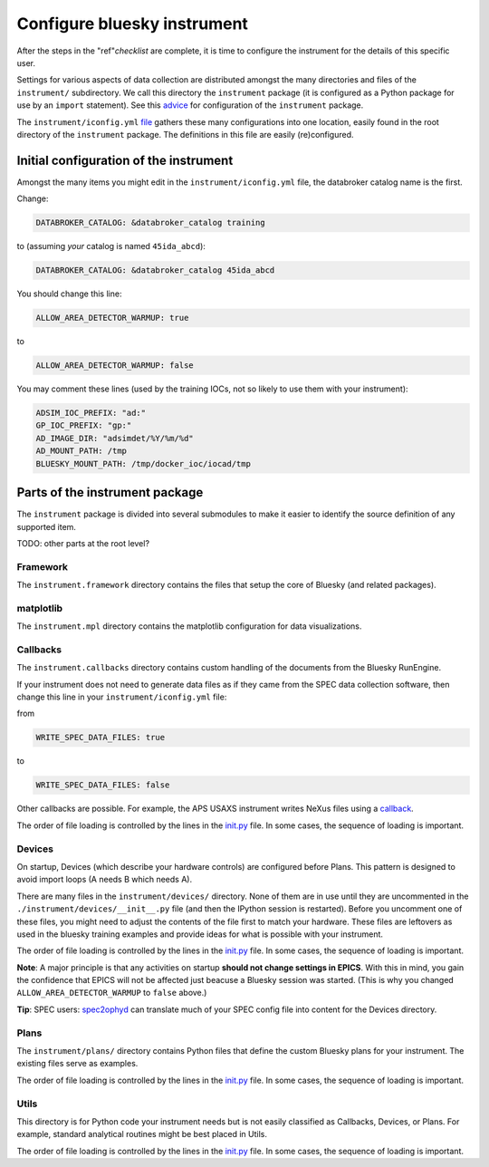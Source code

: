 .. _instrument.configure_bluesky_instrument:

Configure bluesky instrument
============================

After the steps in the "ref"`checklist` are complete, it is time to configure
the instrument for the details of this specific user.

Settings for various aspects of data collection are distributed amongst
the many directories and files of the ``instrument/`` subdirectory. We
call this directory the ``instrument`` package (it is configured as a
Python package for use by an ``import`` statement). See this
`advice <./_configure_bluesky_instrument.md>`__ for configuration of the
``instrument`` package.

The ``instrument/iconfig.yml``
`file <../../../bluesky/instrument/iconfig.yml>`__ gathers these many
configurations into one location, easily found in the root directory of
the ``instrument`` package. The definitions in this file are easily
(re)configured.

Initial configuration of the instrument
---------------------------------------

Amongst the many items you might edit in the ``instrument/iconfig.yml``
file, the databroker catalog name is the first.

Change:

.. code:: yaml

   DATABROKER_CATALOG: &databroker_catalog training

to (assuming *your* catalog is named ``45ida_abcd``):

.. code:: yaml

   DATABROKER_CATALOG: &databroker_catalog 45ida_abcd

You should change this line:

.. code:: yaml

   ALLOW_AREA_DETECTOR_WARMUP: true

to

.. code:: yaml

   ALLOW_AREA_DETECTOR_WARMUP: false

You may comment these lines (used by the training IOCs, not so likely to
use them with your instrument):

.. code:: yaml

   ADSIM_IOC_PREFIX: "ad:"
   GP_IOC_PREFIX: "gp:"
   AD_IMAGE_DIR: "adsimdet/%Y/%m/%d"
   AD_MOUNT_PATH: /tmp
   BLUESKY_MOUNT_PATH: /tmp/docker_ioc/iocad/tmp

Parts of the instrument package
-------------------------------

The ``instrument`` package is divided into several submodules to make it
easier to identify the source definition of any supported item.

TODO: other parts at the root level?

Framework
~~~~~~~~~

The ``instrument.framework`` directory contains the files that setup the
core of Bluesky (and related packages).

matplotlib
~~~~~~~~~~

The ``instrument.mpl`` directory contains the matplotlib configuration
for data visualizations.

Callbacks
~~~~~~~~~

The ``instrument.callbacks`` directory contains custom handling of the
documents from the Bluesky RunEngine.

If your instrument does not need to generate data files as if they came
from the SPEC data collection software, then change this line in your
``instrument/iconfig.yml`` file:

from

.. code:: yaml

   WRITE_SPEC_DATA_FILES: true

to

.. code:: yaml

   WRITE_SPEC_DATA_FILES: false

Other callbacks are possible. For example, the APS USAXS instrument
writes NeXus files using a
`callback <https://github.com/APS-USAXS/usaxs-bluesky/blob/master/instrument/callbacks/nxwriter.py>`__.

The order of file loading is controlled by the lines in the
`init.py <./_about_init_files.md>`__ file. In some cases, the sequence
of loading is important.

Devices
~~~~~~~

On startup, Devices (which describe your hardware controls) are
configured before Plans. This pattern is designed to avoid import loops
(A needs B which needs A).

There are many files in the ``instrument/devices/`` directory. None of
them are in use until they are uncommented in the
``./instrument/devices/__init__.py`` file (and then the IPython session
is restarted). Before you uncomment one of these files, you might need
to adjust the contents of the file first to match your hardware. These
files are leftovers as used in the bluesky training examples and provide
ideas for what is possible with your instrument.

The order of file loading is controlled by the lines in the
`init.py <./_about_init_files.md>`__ file. In some cases, the sequence
of loading is important.

**Note**: A major principle is that any activities on startup **should
not change settings in EPICS**. With this in mind, you gain the
confidence that EPICS will not be affected just beacuse a Bluesky
session was started. (This is why you changed
``ALLOW_AREA_DETECTOR_WARMUP`` to ``false`` above.)

**Tip**: SPEC users:
`spec2ophyd <https://bcda-aps.github.io/apstools/latest/applications/spec2ophyd.html#spec2ophyd>`__
can translate much of your SPEC config file into content for the Devices
directory.

Plans
~~~~~

The ``instrument/plans/`` directory contains Python files that define
the custom Bluesky plans for your instrument. The existing files serve
as examples.

The order of file loading is controlled by the lines in the
`init.py <./_about_init_files.md>`__ file. In some cases, the sequence
of loading is important.

Utils
~~~~~

This directory is for Python code your instrument needs but is not
easily classified as Callbacks, Devices, or Plans. For example, standard
analytical routines might be best placed in Utils.

The order of file loading is controlled by the lines in the
`init.py <./_about_init_files.md>`__ file. In some cases, the sequence
of loading is important.
